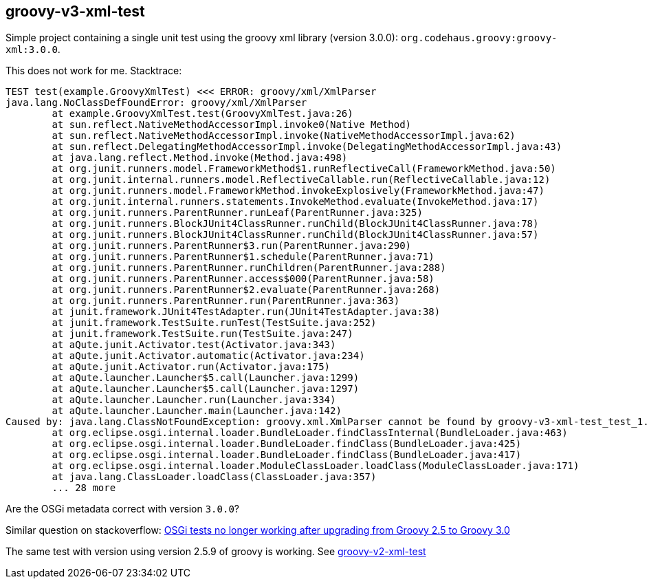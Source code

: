 == groovy-v3-xml-test

Simple project containing a single unit test using the groovy xml library (version 3.0.0): `org.codehaus.groovy:groovy-xml:3.0.0`.

This does not work for me. Stacktrace:

----
TEST test(example.GroovyXmlTest) <<< ERROR: groovy/xml/XmlParser
java.lang.NoClassDefFoundError: groovy/xml/XmlParser
	at example.GroovyXmlTest.test(GroovyXmlTest.java:26)
	at sun.reflect.NativeMethodAccessorImpl.invoke0(Native Method)
	at sun.reflect.NativeMethodAccessorImpl.invoke(NativeMethodAccessorImpl.java:62)
	at sun.reflect.DelegatingMethodAccessorImpl.invoke(DelegatingMethodAccessorImpl.java:43)
	at java.lang.reflect.Method.invoke(Method.java:498)
	at org.junit.runners.model.FrameworkMethod$1.runReflectiveCall(FrameworkMethod.java:50)
	at org.junit.internal.runners.model.ReflectiveCallable.run(ReflectiveCallable.java:12)
	at org.junit.runners.model.FrameworkMethod.invokeExplosively(FrameworkMethod.java:47)
	at org.junit.internal.runners.statements.InvokeMethod.evaluate(InvokeMethod.java:17)
	at org.junit.runners.ParentRunner.runLeaf(ParentRunner.java:325)
	at org.junit.runners.BlockJUnit4ClassRunner.runChild(BlockJUnit4ClassRunner.java:78)
	at org.junit.runners.BlockJUnit4ClassRunner.runChild(BlockJUnit4ClassRunner.java:57)
	at org.junit.runners.ParentRunner$3.run(ParentRunner.java:290)
	at org.junit.runners.ParentRunner$1.schedule(ParentRunner.java:71)
	at org.junit.runners.ParentRunner.runChildren(ParentRunner.java:288)
	at org.junit.runners.ParentRunner.access$000(ParentRunner.java:58)
	at org.junit.runners.ParentRunner$2.evaluate(ParentRunner.java:268)
	at org.junit.runners.ParentRunner.run(ParentRunner.java:363)
	at junit.framework.JUnit4TestAdapter.run(JUnit4TestAdapter.java:38)
	at junit.framework.TestSuite.runTest(TestSuite.java:252)
	at junit.framework.TestSuite.run(TestSuite.java:247)
	at aQute.junit.Activator.test(Activator.java:343)
	at aQute.junit.Activator.automatic(Activator.java:234)
	at aQute.junit.Activator.run(Activator.java:175)
	at aQute.launcher.Launcher$5.call(Launcher.java:1299)
	at aQute.launcher.Launcher$5.call(Launcher.java:1297)
	at aQute.launcher.Launcher.run(Launcher.java:334)
	at aQute.launcher.Launcher.main(Launcher.java:142)
Caused by: java.lang.ClassNotFoundException: groovy.xml.XmlParser cannot be found by groovy-v3-xml-test_test_1.0.0
	at org.eclipse.osgi.internal.loader.BundleLoader.findClassInternal(BundleLoader.java:463)
	at org.eclipse.osgi.internal.loader.BundleLoader.findClass(BundleLoader.java:425)
	at org.eclipse.osgi.internal.loader.BundleLoader.findClass(BundleLoader.java:417)
	at org.eclipse.osgi.internal.loader.ModuleClassLoader.loadClass(ModuleClassLoader.java:171)
	at java.lang.ClassLoader.loadClass(ClassLoader.java:357)
	... 28 more
----

Are the OSGi metadata correct with version `3.0.0`?

Similar question on stackoverflow:
link:https://stackoverflow.com/questions/60224686/osgi-tests-no-longer-working-after-upgrading-from-groovy-2-5-to-groovy-3-0[OSGi tests no longer working after upgrading from Groovy 2.5 to Groovy 3.0]

The same test with version using version 2.5.9 of groovy is working. See link:../groovy-v2-xml-test/[groovy-v2-xml-test]
